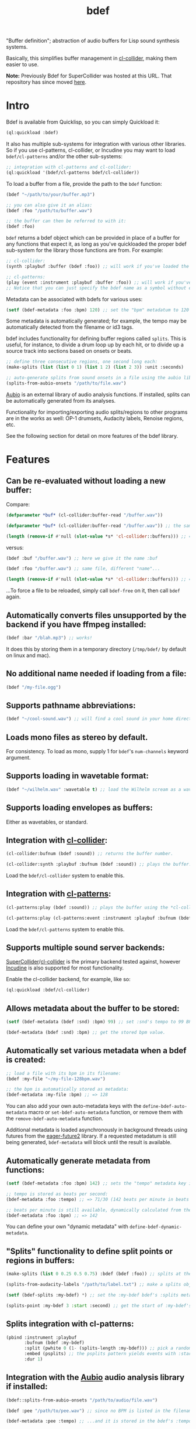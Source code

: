 #+TITLE: bdef

"Buffer definition"; abstraction of audio buffers for Lisp sound synthesis systems.

Basically, this simplifies buffer management in [[https://github.com/byulparan/cl-collider][cl-collider]], making them easier to use.

*Note:* Previously Bdef for SuperCollider was hosted at this URL. That repository has since moved [[https://github.com/defaultxr/supercollider-bdef][here]].

* Intro

Bdef is available from Quicklisp, so you can simply Quickload it:

#+BEGIN_SRC lisp
(ql:quickload :bdef)
#+END_SRC

It also has multiple sub-systems for integration with various other libraries. So if you use cl-patterns, cl-collider, or Incudine you may want to load ~bdef/cl-patterns~ and/or the other sub-systems:

#+BEGIN_SRC lisp
;; integration with cl-patterns and cl-collider:
(ql:quickload '(bdef/cl-patterns bdef/cl-collider))
#+END_SRC

To load a buffer from a file, provide the path to the ~bdef~ function:

#+BEGIN_SRC lisp
(bdef "~/path/to/your/buffer.mp3")

;; you can also give it an alias:
(bdef :foo "/path/to/buffer.wav")

;; the buffer can then be referred to with it:
(bdef :foo)
#+END_SRC

~bdef~ returns a bdef object which can be provided in place of a buffer for any functions that expect it, as long as you've quickloaded the proper bdef sub-system for the library those functions are from. For example:

#+BEGIN_SRC lisp
;; cl-collider:
(synth :playbuf :buffer (bdef :foo)) ;; will work if you've loaded the bdef/cl-collider system.

;; cl-patterns:
(play (event :instrument :playbuf :buffer :foo)) ;; will work if you've loaded the bdef/cl-patterns system.
;; Notice that you can just specify the bdef name as a symbol without even having to use the bdef function! The same is true in patterns too.
#+END_SRC

Metadata can be associated with bdefs for various uses:

#+BEGIN_SRC lisp
(setf (bdef-metadata :foo :bpm) 120) ;; set the "bpm" metadatum to 120
#+END_SRC

Some metadata is automatically generated; for example, the tempo may be automatically detected from the filename or id3 tags.

bdef includes functionality for defining buffer regions called ~splits~. This is useful, for instance, to divide a drum loop up by each hit, or to divide up a source track into sections based on onsets or beats.

#+BEGIN_SRC lisp
;; define three consecutive regions, one second long each:
(make-splits (list (list 0 1) (list 1 2) (list 2 3)) :unit :seconds)

;; auto-generate splits from sound onsets in a file using the aubio library:
(splits-from-aubio-onsets "/path/to/file.wav")
#+END_SRC

[[https://aubio.org][Aubio]] is an external library of audio analysis functions. If installed, splits can be automatically generated from its analyses.

Functionality for importing/exporting audio splits/regions to other programs are in the works as well: OP-1 drumsets, Audacity labels, Renoise regions, etc.

See the following section for detail on more features of the bdef library.

* Features

** Can be re-evaluated without loading a new buffer:

Compare:

#+BEGIN_SRC lisp
  (defparameter *buf* (cl-collider:buffer-read "/buffer.wav"))

  (defparameter *buf* (cl-collider:buffer-read "/buffer.wav")) ;; the same variable, and same file!

  (length (remove-if #'null (slot-value *s* 'cl-collider::buffers))) ;; => 2 -- duplicate buffers!
#+END_SRC

versus:

#+BEGIN_SRC lisp
  (bdef :buf "/buffer.wav") ;; here we give it the name :buf

  (bdef :foo "/buffer.wav") ;; same file, different "name"...

  (length (remove-if #'null (slot-value *s* 'cl-collider::buffers))) ;; => 1 -- no duplicate buffers :D
#+END_SRC

...To force a file to be reloaded, simply call ~bdef-free~ on it, then call ~bdef~ again.

** Automatically converts files unsupported by the backend if you have ffmpeg installed:

#+BEGIN_SRC lisp
(bdef :bar "/blah.mp3") ;; works!
#+END_SRC

It does this by storing them in a temporary directory (~/tmp/bdef/~ by default on linux and mac).

** No additional name needed if loading from a file:

#+BEGIN_SRC lisp
(bdef "/my-file.ogg")
#+END_SRC

** Supports pathname abbreviations:

#+BEGIN_SRC lisp
(bdef "~/cool-sound.wav") ;; will find a cool sound in your home directory
#+END_SRC

** Loads mono files as stereo by default.

For consistency. To load as mono, supply 1 for ~bdef~'s ~num-channels~ keyword argument.

** Supports loading in wavetable format:

#+BEGIN_SRC lisp
(bdef "~/wilhelm.wav" :wavetable t) ;; load the Wilhelm scream as a wavetable
#+END_SRC

** Supports loading envelopes as buffers:

Either as wavetables, or standard.

** Integration with [[https://github.com/byulparan/cl-collider][cl-collider]]:

#+BEGIN_SRC lisp
(cl-collider:bufnum (bdef :sound)) ;; returns the buffer number.

(cl-collider:synth :playbuf :bufnum (bdef :sound)) ;; plays the buffer.
#+END_SRC

Load the ~bdef/cl-collider~ system to enable this.

** Integration with [[https://github.com/defaultxr/cl-patterns][cl-patterns]]:

#+BEGIN_SRC lisp
(cl-patterns:play (bdef :sound)) ;; plays the buffer using the *cl-collider-buffer-preview-synth* set in cl-patterns.

(cl-patterns:play (cl-patterns:event :instrument :playbuf :bufnum (bdef :sound))) ;; automatically converts bdef to the buffer number.
#+END_SRC

Load the ~bdef/cl-patterns~ system to enable this.

** Supports multiple sound server backends:

[[https://supercollider.github.io/][SuperCollider]]/[[https://github.com/byulparan/cl-collider][cl-collider]] is the primary backend tested against, however [[https://incudine.sourceforge.net/][Incudine]] is also supported for most functionality.

Enable the cl-collider backend, for example, like so:

#+BEGIN_SRC lisp
  (ql:quickload :bdef/cl-collider)
#+END_SRC

** Allows metadata about the buffer to be stored:

#+BEGIN_SRC lisp
(setf (bdef-metadata (bdef :snd) :bpm) 99) ;; set :snd's tempo to 99 BPM.

(bdef-metadata (bdef :snd) :bpm) ;; get the stored bpm value.
#+END_SRC

** Automatically set various metadata when a bdef is created:

#+BEGIN_SRC lisp
;; load a file with its bpm in its filename:
(bdef :my-file "~/my-file-128bpm.wav")

;; the bpm is automatically stored as metadata:
(bdef-metadata :my-file :bpm) ;; => 128
#+END_SRC

You can also add your own auto-metadata keys with the ~define-bdef-auto-metadata~ macro or ~set-bdef-auto-metadata~ function, or remove them with the ~remove-bdef-auto-metadata~ function.

Additional metadata is loaded asynchronously in background threads using futures from the [[https://common-lisp.net/project/eager-future/][eager-future2]] library. If a requested metadatum is still being generated, ~bdef-metadata~ will block until the result is available.

** Automatically generate metadata from functions:

#+BEGIN_SRC lisp
(setf (bdef-metadata :foo :bpm) 142) ;; sets the "tempo" metadata key instead to its beats per minute value

;; tempo is stored as beats per second:
(bdef-metadata :foo :tempo) ;; => 71/30 (142 beats per minute in beats per second)

;; beats per minute is still available, dynamically calculated from the tempo key:
(bdef-metadata :foo :bpm) ;; => 142
#+END_SRC

You can define your own "dynamic metadata" with ~define-bdef-dynamic-metadata~.

** "Splits" functionality to define split points or regions in buffers:

#+BEGIN_SRC lisp
  (make-splits (list 0 0.25 0.5 0.75) :bdef (bdef :foo)) ;; splits at the start, 25%, 50%, and 75% into the file.

  (splits-from-audacity-labels "/path/to/label.txt") ;; make a splits object from an Audacity labels file.

  (setf (bdef-splits :my-bdef) *) ;; set the :my-bdef bdef's :splits metadatum to the splits object generated from the above.

  (splits-point :my-bdef 3 :start :second) ;; get the start of :my-bdef's fourth split in seconds.
#+END_SRC

** Splits integration with cl-patterns:

#+BEGIN_SRC lisp
  (pbind :instrument :playbuf
         :bufnum (bdef :my-bdef)
         :split (pwhite 0 (1- (splits-length :my-bdef))) ;; pick a random split
         :embed (psplits) ;; the psplits pattern yields events with :start, :end, and :dur keys to play the split specified by :split from the :splits metadatum of the bdef specified as :bufnum.
         :dur 1)
#+END_SRC

** Integration with the [[https://aubio.org/][Aubio]] audio analysis library if installed:

#+BEGIN_SRC lisp
(bdef::splits-from-aubio-onsets "/path/to/audio/file.wav")

(bdef :pee "/path/to/pee.wav") ;; since no BPM is listed in the filename, aubio is used to detect it (if installed)...

(bdef-metadata :pee :tempo) ;; ...and it is stored in the bdef's :tempo metadatum! nice!
#+END_SRC

* Backends

Currently, bdef supports SuperCollider via cl-collider as a backend. There is also basic (likely buggy) Incudine support - this will be improved later.

To write your own backend, you will need to implement the following methods on your backend's buffer class:

- ~bdef-backend-supported-file-types~
- ~bdef-backend-load~
- ~bdef-backend-free~
- ~bdef-length~
- ~bdef-sample-rate~
- ~bdef-channels~
- ~bdef-id~ (optional if your backend doesn't use buffer IDs)
- ~bdef-file~ (optional if your backend doesn't keep track of what file a buffer was loaded from)
- ~bdef-subseq~

All other functionality is derived from those functions.

For the user's convenience, you might also want to define methods on the ~bdef~ class for the backend's relevant functions; see the bottom of [[file:cl-collider.lisp][cl-collider.lisp]] for an example.

* Future

- Fix the various minor/not-so-minor issues marked with "FIX" in the code.
- We have ~bdef-subseq~ to get buffer data; we should have support for setting buffer data as well.
- Support for configurable pathname shortcuts. (i.e. set ~foo~ as a shortcut to ~/a/long/path/name/~, then provide ~"foo/bar.wav"~ instead of ~"/a/long/path/name/bar.wav"~.)
- "Dynamic" splits; i.e. define a set of splits as "this region in four equal-length pieces" rather than all splits being immediately "baked" as specific points.
